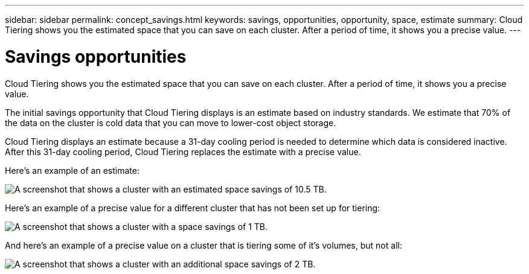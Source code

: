 ---
sidebar: sidebar
permalink: concept_savings.html
keywords: savings, opportunities, opportunity, space, estimate
summary: Cloud Tiering shows you the estimated space that you can save on each cluster. After a period of time, it shows you a precise value.
---

= Savings opportunities
:hardbreaks:
:nofooter:
:icons: font
:linkattrs:
:imagesdir: ./media/

[.lead]
Cloud Tiering shows you the estimated space that you can save on each cluster. After a period of time, it shows you a precise value.

The initial savings opportunity that Cloud Tiering displays is an estimate based on industry standards. We estimate that 70% of the data on the cluster is cold data that you can move to lower-cost object storage.

Cloud Tiering displays an estimate because a 31-day cooling period is needed to determine which data is considered inactive. After this 31-day cooling period, Cloud Tiering replaces the estimate with a precise value.

Here's an example of an estimate:

image:screenshot_savings_estimate.gif[A screenshot that shows a cluster with an estimated space savings of 10.5 TB.]

Here's an example of a precise value for a different cluster that has not been set up for tiering:

image:screenshot_savings_precise.gif[A screenshot that shows a cluster with a space savings of 1 TB.]

And here's an example of a precise value on a cluster that is tiering some of it's volumes, but not all:

image:screenshot_savings_addl.gif[A screenshot that shows a cluster with an additional space savings of 2 TB.]

